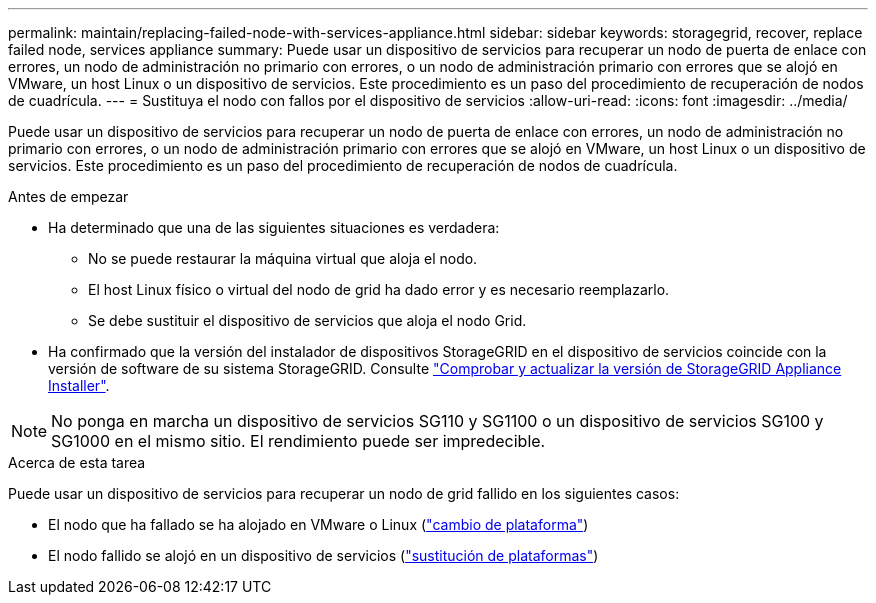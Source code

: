 ---
permalink: maintain/replacing-failed-node-with-services-appliance.html 
sidebar: sidebar 
keywords: storagegrid, recover, replace failed node, services appliance 
summary: Puede usar un dispositivo de servicios para recuperar un nodo de puerta de enlace con errores, un nodo de administración no primario con errores, o un nodo de administración primario con errores que se alojó en VMware, un host Linux o un dispositivo de servicios. Este procedimiento es un paso del procedimiento de recuperación de nodos de cuadrícula. 
---
= Sustituya el nodo con fallos por el dispositivo de servicios
:allow-uri-read: 
:icons: font
:imagesdir: ../media/


[role="lead"]
Puede usar un dispositivo de servicios para recuperar un nodo de puerta de enlace con errores, un nodo de administración no primario con errores, o un nodo de administración primario con errores que se alojó en VMware, un host Linux o un dispositivo de servicios. Este procedimiento es un paso del procedimiento de recuperación de nodos de cuadrícula.

.Antes de empezar
* Ha determinado que una de las siguientes situaciones es verdadera:
+
** No se puede restaurar la máquina virtual que aloja el nodo.
** El host Linux físico o virtual del nodo de grid ha dado error y es necesario reemplazarlo.
** Se debe sustituir el dispositivo de servicios que aloja el nodo Grid.


* Ha confirmado que la versión del instalador de dispositivos StorageGRID en el dispositivo de servicios coincide con la versión de software de su sistema StorageGRID. Consulte https://docs.netapp.com/us-en/storagegrid-appliances/installconfig/verifying-and-upgrading-storagegrid-appliance-installer-version.html["Comprobar y actualizar la versión de StorageGRID Appliance Installer"^].



NOTE: No ponga en marcha un dispositivo de servicios SG110 y SG1100 o un dispositivo de servicios SG100 y SG1000 en el mismo sitio. El rendimiento puede ser impredecible.

.Acerca de esta tarea
Puede usar un dispositivo de servicios para recuperar un nodo de grid fallido en los siguientes casos:

* El nodo que ha fallado se ha alojado en VMware o Linux (link:installing-services-appliance-platform-change-only.html["cambio de plataforma"])
* El nodo fallido se alojó en un dispositivo de servicios (link:preparing-appliance-for-reinstallation-platform-replacement-only.html["sustitución de plataformas"])

